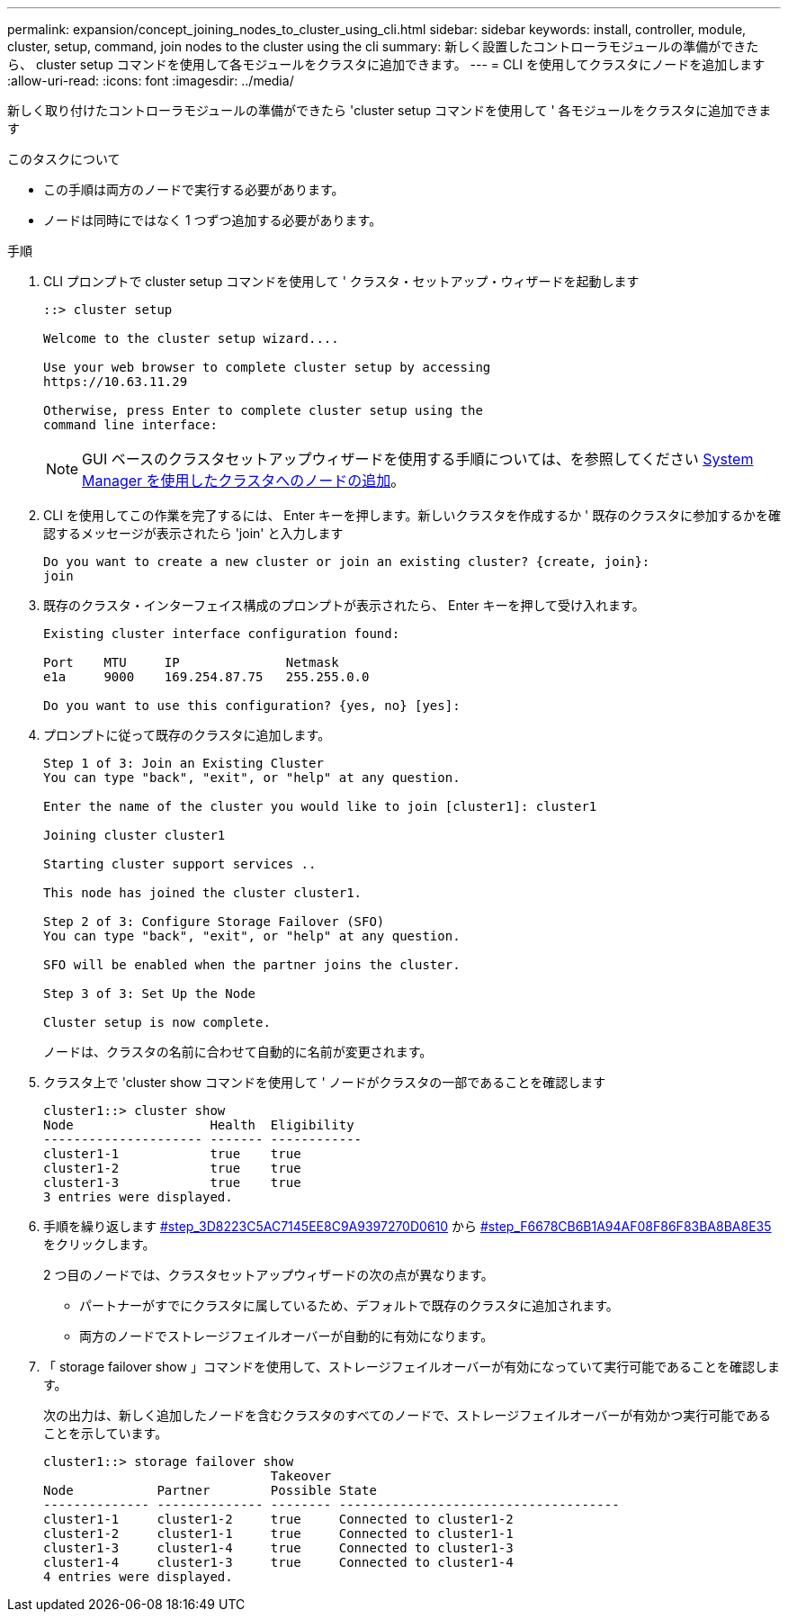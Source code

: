 ---
permalink: expansion/concept_joining_nodes_to_cluster_using_cli.html 
sidebar: sidebar 
keywords: install, controller, module, cluster, setup, command, join nodes to the cluster using the cli 
summary: 新しく設置したコントローラモジュールの準備ができたら、 cluster setup コマンドを使用して各モジュールをクラスタに追加できます。 
---
= CLI を使用してクラスタにノードを追加します
:allow-uri-read: 
:icons: font
:imagesdir: ../media/


[role="lead"]
新しく取り付けたコントローラモジュールの準備ができたら 'cluster setup コマンドを使用して ' 各モジュールをクラスタに追加できます

.このタスクについて
* この手順は両方のノードで実行する必要があります。
* ノードは同時にではなく 1 つずつ追加する必要があります。


.手順
. CLI プロンプトで cluster setup コマンドを使用して ' クラスタ・セットアップ・ウィザードを起動します
+
[listing]
----
::> cluster setup

Welcome to the cluster setup wizard....

Use your web browser to complete cluster setup by accessing
https://10.63.11.29

Otherwise, press Enter to complete cluster setup using the
command line interface:
----
+
[NOTE]
====
GUI ベースのクラスタセットアップウィザードを使用する手順については、を参照してください xref:task_adding_nodes_to_cluster_using_system_manager.html[System Manager を使用したクラスタへのノードの追加]。

====
. CLI を使用してこの作業を完了するには、 Enter キーを押します。新しいクラスタを作成するか ' 既存のクラスタに参加するかを確認するメッセージが表示されたら 'join' と入力します
+
[listing]
----
Do you want to create a new cluster or join an existing cluster? {create, join}:
join
----
. 既存のクラスタ・インターフェイス構成のプロンプトが表示されたら、 Enter キーを押して受け入れます。
+
[listing]
----
Existing cluster interface configuration found:

Port    MTU     IP              Netmask
e1a     9000    169.254.87.75   255.255.0.0

Do you want to use this configuration? {yes, no} [yes]:
----
. プロンプトに従って既存のクラスタに追加します。
+
[listing]
----
Step 1 of 3: Join an Existing Cluster
You can type "back", "exit", or "help" at any question.

Enter the name of the cluster you would like to join [cluster1]: cluster1

Joining cluster cluster1

Starting cluster support services ..

This node has joined the cluster cluster1.

Step 2 of 3: Configure Storage Failover (SFO)
You can type "back", "exit", or "help" at any question.

SFO will be enabled when the partner joins the cluster.

Step 3 of 3: Set Up the Node

Cluster setup is now complete.
----
+
ノードは、クラスタの名前に合わせて自動的に名前が変更されます。

. クラスタ上で 'cluster show コマンドを使用して ' ノードがクラスタの一部であることを確認します
+
[listing]
----
cluster1::> cluster show
Node                  Health  Eligibility
--------------------- ------- ------------
cluster1-1            true    true
cluster1-2            true    true
cluster1-3            true    true
3 entries were displayed.
----
. 手順を繰り返します <<STEP_3D8223C5AC7145EE8C9A9397270D0610,#step_3D8223C5AC7145EE8C9A9397270D0610>> から <<STEP_F6678CB6B1A94AF08F86F83BA8BA8E35,#step_F6678CB6B1A94AF08F86F83BA8BA8E35>> をクリックします。
+
2 つ目のノードでは、クラスタセットアップウィザードの次の点が異なります。

+
** パートナーがすでにクラスタに属しているため、デフォルトで既存のクラスタに追加されます。
** 両方のノードでストレージフェイルオーバーが自動的に有効になります。


. 「 storage failover show 」コマンドを使用して、ストレージフェイルオーバーが有効になっていて実行可能であることを確認します。
+
次の出力は、新しく追加したノードを含むクラスタのすべてのノードで、ストレージフェイルオーバーが有効かつ実行可能であることを示しています。

+
[listing]
----
cluster1::> storage failover show
                              Takeover
Node           Partner        Possible State
-------------- -------------- -------- -------------------------------------
cluster1-1     cluster1-2     true     Connected to cluster1-2
cluster1-2     cluster1-1     true     Connected to cluster1-1
cluster1-3     cluster1-4     true     Connected to cluster1-3
cluster1-4     cluster1-3     true     Connected to cluster1-4
4 entries were displayed.
----

